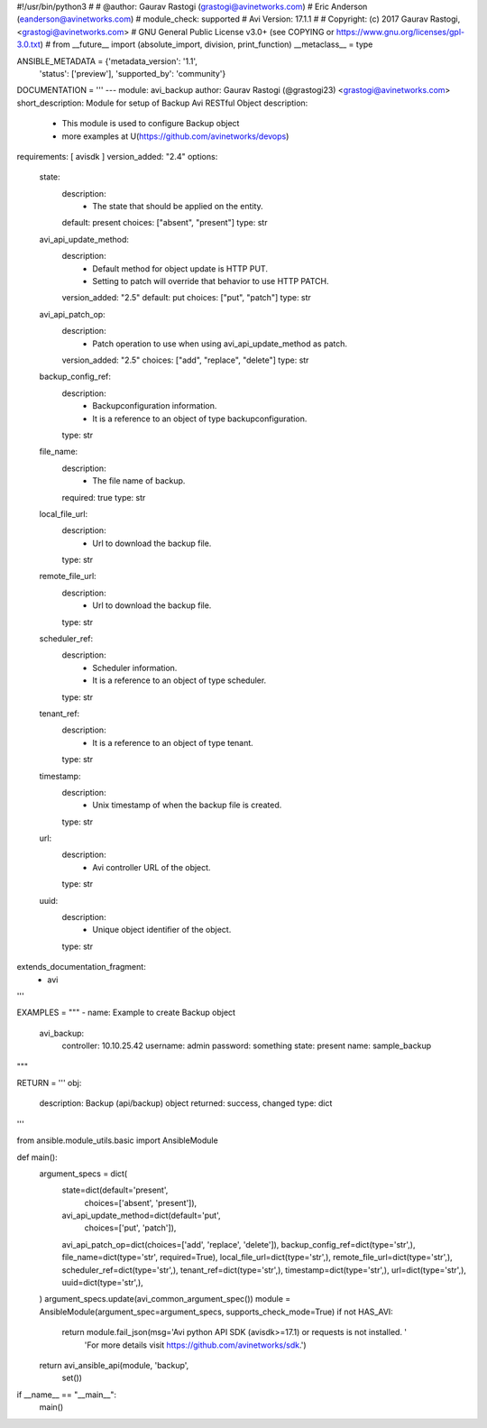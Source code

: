 #!/usr/bin/python3
#
# @author: Gaurav Rastogi (grastogi@avinetworks.com)
#          Eric Anderson (eanderson@avinetworks.com)
# module_check: supported
# Avi Version: 17.1.1
#
# Copyright: (c) 2017 Gaurav Rastogi, <grastogi@avinetworks.com>
# GNU General Public License v3.0+ (see COPYING or https://www.gnu.org/licenses/gpl-3.0.txt)
#
from __future__ import (absolute_import, division, print_function)
__metaclass__ = type


ANSIBLE_METADATA = {'metadata_version': '1.1',
                    'status': ['preview'],
                    'supported_by': 'community'}

DOCUMENTATION = '''
---
module: avi_backup
author: Gaurav Rastogi (@grastogi23) <grastogi@avinetworks.com>
short_description: Module for setup of Backup Avi RESTful Object
description:
    - This module is used to configure Backup object
    - more examples at U(https://github.com/avinetworks/devops)
requirements: [ avisdk ]
version_added: "2.4"
options:
    state:
        description:
            - The state that should be applied on the entity.
        default: present
        choices: ["absent", "present"]
        type: str
    avi_api_update_method:
        description:
            - Default method for object update is HTTP PUT.
            - Setting to patch will override that behavior to use HTTP PATCH.
        version_added: "2.5"
        default: put
        choices: ["put", "patch"]
        type: str
    avi_api_patch_op:
        description:
            - Patch operation to use when using avi_api_update_method as patch.
        version_added: "2.5"
        choices: ["add", "replace", "delete"]
        type: str
    backup_config_ref:
        description:
            - Backupconfiguration information.
            - It is a reference to an object of type backupconfiguration.
        type: str
    file_name:
        description:
            - The file name of backup.
        required: true
        type: str
    local_file_url:
        description:
            - Url to download the backup file.
        type: str
    remote_file_url:
        description:
            - Url to download the backup file.
        type: str
    scheduler_ref:
        description:
            - Scheduler information.
            - It is a reference to an object of type scheduler.
        type: str
    tenant_ref:
        description:
            - It is a reference to an object of type tenant.
        type: str
    timestamp:
        description:
            - Unix timestamp of when the backup file is created.
        type: str
    url:
        description:
            - Avi controller URL of the object.
        type: str
    uuid:
        description:
            - Unique object identifier of the object.
        type: str
extends_documentation_fragment:
    - avi
'''

EXAMPLES = """
- name: Example to create Backup object
  avi_backup:
    controller: 10.10.25.42
    username: admin
    password: something
    state: present
    name: sample_backup
"""

RETURN = '''
obj:
    description: Backup (api/backup) object
    returned: success, changed
    type: dict
'''

from ansible.module_utils.basic import AnsibleModule


def main():
    argument_specs = dict(
        state=dict(default='present',
                   choices=['absent', 'present']),
        avi_api_update_method=dict(default='put',
                                   choices=['put', 'patch']),
        avi_api_patch_op=dict(choices=['add', 'replace', 'delete']),
        backup_config_ref=dict(type='str',),
        file_name=dict(type='str', required=True),
        local_file_url=dict(type='str',),
        remote_file_url=dict(type='str',),
        scheduler_ref=dict(type='str',),
        tenant_ref=dict(type='str',),
        timestamp=dict(type='str',),
        url=dict(type='str',),
        uuid=dict(type='str',),
    )
    argument_specs.update(avi_common_argument_spec())
    module = AnsibleModule(argument_spec=argument_specs, supports_check_mode=True)
    if not HAS_AVI:
        return module.fail_json(msg='Avi python API SDK (avisdk>=17.1) or requests is not installed. '
                                    'For more details visit https://github.com/avinetworks/sdk.')

    return avi_ansible_api(module, 'backup',
                           set())


if __name__ == "__main__":
    main()
